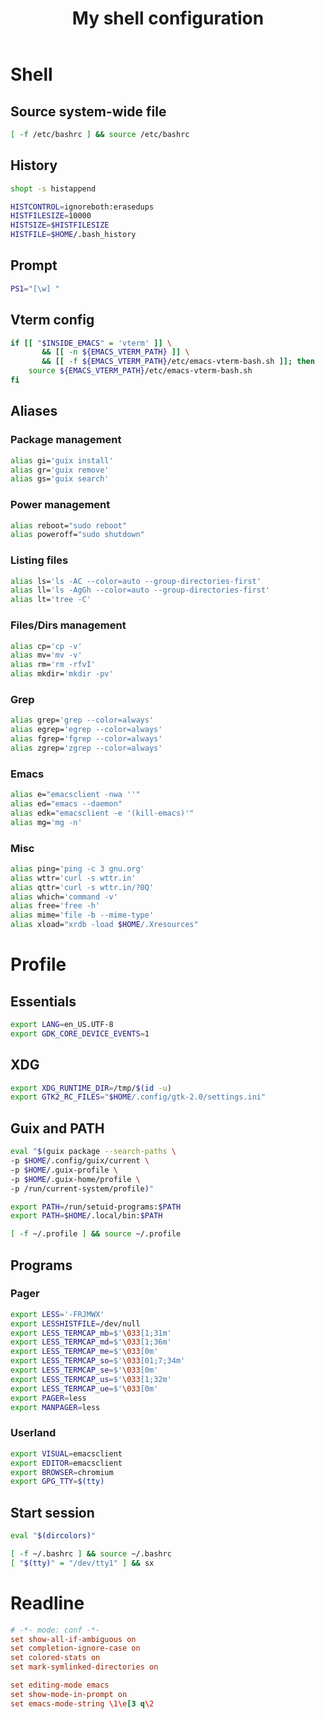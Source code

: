 #+title: My shell configuration

* Shell
:properties:
:header-args:sh: :tangle .bashrc
:end:

** Source system-wide file

#+begin_src sh
[ -f /etc/bashrc ] && source /etc/bashrc
#+end_src

** History

#+begin_src sh
shopt -s histappend

HISTCONTROL=ignoreboth:erasedups
HISTFILESIZE=10000
HISTSIZE=$HISTFILESIZE
HISTFILE=$HOME/.bash_history
#+end_src

** Prompt

#+begin_src sh
PS1="[\w] "
#+end_src

** Vterm config

#+begin_src sh
if [[ "$INSIDE_EMACS" = 'vterm' ]] \
       && [[ -n ${EMACS_VTERM_PATH} ]] \
       && [[ -f ${EMACS_VTERM_PATH}/etc/emacs-vterm-bash.sh ]]; then
	source ${EMACS_VTERM_PATH}/etc/emacs-vterm-bash.sh
fi
#+end_src

** Aliases

*** Package management

#+begin_src sh
alias gi='guix install'
alias gr='guix remove'
alias gs='guix search'
#+end_src

*** Power management

#+begin_src sh
alias reboot="sudo reboot"
alias poweroff="sudo shutdown"
#+end_src

*** Listing files

#+begin_src sh
alias ls='ls -AC --color=auto --group-directories-first'
alias ll='ls -AgGh --color=auto --group-directories-first'
alias lt='tree -C'
#+end_src

*** Files/Dirs management

#+begin_src sh
alias cp='cp -v'
alias mv='mv -v'
alias rm='rm -rfvI'
alias mkdir='mkdir -pv'
#+end_src

*** Grep

#+begin_src sh
alias grep='grep --color=always'
alias egrep='egrep --color=always'
alias fgrep='fgrep --color=always'
alias zgrep='zgrep --color=always'
#+end_src

*** Emacs

#+begin_src sh
alias e="emacsclient -nwa ''"
alias ed="emacs --daemon"
alias edk="emacsclient -e '(kill-emacs)'"
alias mg='mg -n'
#+end_src

*** Misc

#+begin_src sh
alias ping='ping -c 3 gnu.org'
alias wttr='curl -s wttr.in'
alias qttr='curl -s wttr.in/?0Q'
alias which='command -v'
alias free='free -h'
alias mime='file -b --mime-type'
alias xload="xrdb -load $HOME/.Xresources"
#+end_src

* Profile
:properties:
:header-args:sh: :tangle .bash_profile
:end:

** Essentials

#+begin_src sh
export LANG=en_US.UTF-8
export GDK_CORE_DEVICE_EVENTS=1
#+end_src

** XDG

#+begin_src sh
export XDG_RUNTIME_DIR=/tmp/$(id -u)
export GTK2_RC_FILES="$HOME/.config/gtk-2.0/settings.ini"
#+end_src

** Guix and PATH

#+begin_src sh
eval "$(guix package --search-paths \
-p $HOME/.config/guix/current \
-p $HOME/.guix-profile \
-p $HOME/.guix-home/profile \
-p /run/current-system/profile)"

export PATH=/run/setuid-programs:$PATH
export PATH=$HOME/.local/bin:$PATH

[ -f ~/.profile ] && source ~/.profile
#+end_src

** Programs

*** Pager

#+begin_src sh
export LESS='-FRJMWX'
export LESSHISTFILE=/dev/null
export LESS_TERMCAP_mb=$'\033[1;31m'
export LESS_TERMCAP_md=$'\033[1;36m'
export LESS_TERMCAP_me=$'\033[0m'
export LESS_TERMCAP_so=$'\033[01;7;34m'
export LESS_TERMCAP_se=$'\033[0m'
export LESS_TERMCAP_us=$'\033[1;32m'
export LESS_TERMCAP_ue=$'\033[0m'
export PAGER=less
export MANPAGER=less
#+end_src

*** Userland

#+begin_src sh
export VISUAL=emacsclient
export EDITOR=emacsclient
export BROWSER=chromium
export GPG_TTY=$(tty)
#+end_src

** Start session

#+begin_src sh
eval "$(dircolors)"

[ -f ~/.bashrc ] && source ~/.bashrc
[ "$(tty)" = "/dev/tty1" ] && sx
#+end_src

* Readline

#+begin_src conf :tangle .inputrc
# -*- mode: conf -*-
set show-all-if-ambiguous on
set completion-ignore-case on
set colored-stats on
set mark-symlinked-directories on

set editing-mode emacs
set show-mode-in-prompt on
set emacs-mode-string \1\e[3 q\2
#+end_src

